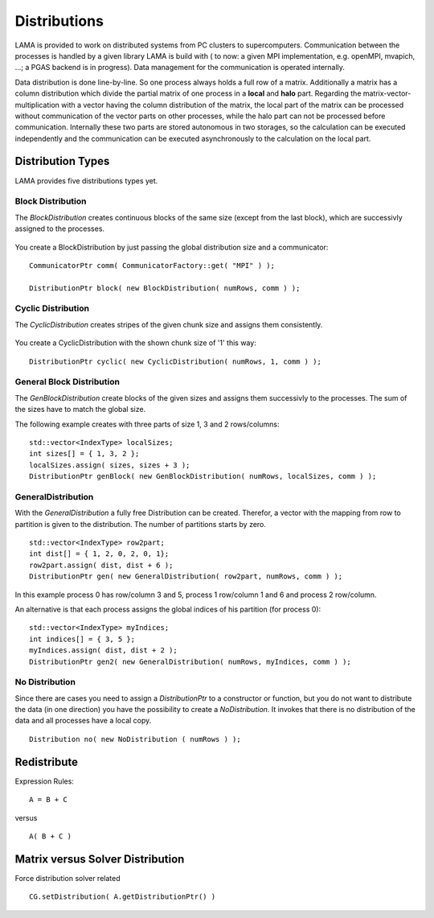 Distributions
=============

LAMA is provided to work on distributed systems from PC clusters to supercomputers. Communication between the processes
is handled by a given library LAMA is build with ( to now: a given MPI implementation, e.g. openMPI, mvapich, ...; a
PGAS backend is in progress). Data management for the communication is operated internally. 

Data distribution is done line-by-line. So one process always holds a full row of a matrix. Additionally a matrix has a
column distribution which divide the partial matrix of one process in a **local** and **halo** part. Regarding the
matrix-vector-multiplication with a vector having the column distribution of the matrix, the local part of the matrix
can be processed without communication of the vector parts on other processes, while the halo part can not be processed
before communication.
Internally these two parts are stored autonomous in two storages, so the calculation can be executed independently and
the communication can be executed asynchronously to the calculation on the local part. 

Distribution Types
------------------

LAMA provides five distributions types yet.

Block Distribution
^^^^^^^^^^^^^^^^^^

The *BlockDistribution* creates continuous blocks of the same size (except from the last block), which are successivly
assigned to the processes.

.. figure:: ../_images/blockweise.png
    :width: 500px
    :align: center
    :alt: blockDistribution
    
You create a BlockDistribution by just passing the global distribution size and a communicator:

::

   CommunicatorPtr comm( CommunicatorFactory::get( "MPI" ) );
   
   DistributionPtr block( new BlockDistribution( numRows, comm ) );

Cyclic Distribution
^^^^^^^^^^^^^^^^^^^

The *CyclicDistribution* creates stripes of the given chunk size and assigns them consistently.

.. figure:: ../_images/cyclic.png
    :width: 500px
    :align: center
    :alt: cyclicDistribution

You create a CyclicDistribution with the shown chunk size of '1' this way:
    
::

   DistributionPtr cyclic( new CyclicDistribution( numRows, 1, comm ) );

General Block Distribution
^^^^^^^^^^^^^^^^^^^^^^^^^^

The *GenBlockDistribution* create blocks of the given sizes and assigns them successivly to the processes. The sum of
the sizes have to match the global size.

The following example creates with three parts of size 1, 3 and 2 rows/columns:

::

   std::vector<IndexType> localSizes;
   int sizes[] = { 1, 3, 2 };
   localSizes.assign( sizes, sizes + 3 );
   DistributionPtr genBlock( new GenBlockDistribution( numRows, localSizes, comm ) );

GeneralDistribution
^^^^^^^^^^^^^^^^^^^

With the *GeneralDistribution* a fully free Distribution can be created. Therefor, a vector with the mapping from row to
partition is given to the distribution. The number of partitions starts by zero. 

::

   std::vector<IndexType> row2part;
   int dist[] = { 1, 2, 0, 2, 0, 1};
   row2part.assign( dist, dist + 6 );
   DistributionPtr gen( new GeneralDistribution( row2part, numRows, comm ) );
   
In this example process 0 has row/column 3 and 5, process 1 row/column 1 and 6 and process 2 row/column.

An alternative is that each process assigns the global indices of his partition (for process 0):

::

    std::vector<IndexType> myIndices;
    int indices[] = { 3, 5 };
    myIndices.assign( dist, dist + 2 );
    DistributionPtr gen2( new GeneralDistribution( numRows, myIndices, comm ) );
    
No Distribution
^^^^^^^^^^^^^^^

Since there are cases you need to assign a *DistributionPtr* to a constructor or function, but you do not want to
distribute the data (in one direction) you have the possibility to create a *NoDistribution*. It invokes that there is
no distribution of the data and all processes have a local copy.

::

   Distribution no( new NoDistribution ( numRows ) );

Redistribute
------------

Expression Rules:

::

    A = B + C

versus

::  

    A( B + C )

Matrix versus Solver Distribution
---------------------------------

Force distribution solver related 

::

    CG.setDistribution( A.getDistributionPtr() )
